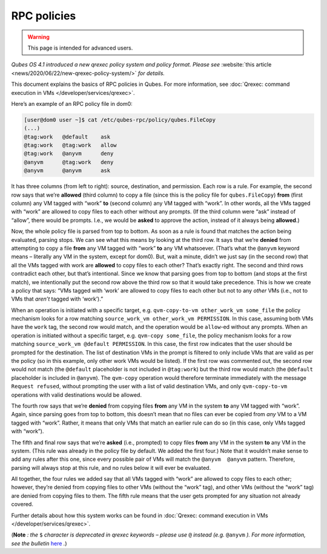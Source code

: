 ============
RPC policies
============

.. warning::

      This page is intended for advanced users.

*Qubes OS 4.1 introduced a new qrexec policy system and policy format. Please see* :website:`this article <news/2020/06/22/new-qrexec-policy-system/>` *for details.*

This document explains the basics of RPC policies in Qubes. For more information, see :doc:`Qrexec: command execution in VMs </developer/services/qrexec>`.

Here’s an example of an RPC policy file in dom0:

.. code:: bash

      [user@dom0 user ~]$ cat /etc/qubes-rpc/policy/qubes.FileCopy
      (...)
      @tag:work   @default    ask
      @tag:work   @tag:work   allow
      @tag:work   @anyvm      deny
      @anyvm      @tag:work   deny
      @anyvm      @anyvm      ask



It has three columns (from left to right): source, destination, and permission. Each row is a rule. For example, the second row says that we’re **allowed** (third column) to copy a file (since this is the policy file for ``qubes.FileCopy``) **from** (first column) any VM tagged with “work” **to** (second column) any VM tagged with “work”. In other words, all the VMs tagged with “work” are allowed to copy files to each other without any prompts. (If the third column were “ask” instead of “allow”, there would be prompts. I.e., we would be **asked** to approve the action, instead of it always being **allowed**.)

Now, the whole policy file is parsed from top to bottom. As soon as a rule is found that matches the action being evaluated, parsing stops. We can see what this means by looking at the third row. It says that we’re **denied** from attempting to copy a file **from** any VM tagged with “work” **to** any VM whatsoever. (That’s what the ``@anyvm`` keyword means – literally any VM in the system, except for dom0). But, wait a minute, didn’t we just say (in the second row) that all the VMs tagged with work are **allowed** to copy files to each other? That’s exactly right. The second and third rows contradict each other, but that’s intentional. Since we know that parsing goes from top to bottom (and stops at the first match), we intentionally put the second row above the third row so that it would take precedence. This is how we create a policy that says: “VMs tagged with ‘work’ are allowed to copy files to each other but not to any *other* VMs (i.e., not to VMs that *aren’t* tagged with ‘work’).”

When an operation is initiated with a specific target, e.g. ``qvm-copy-to-vm other_work_vm some_file`` the policy mechanism looks for a row matching ``source_work_vm other_work_vm PERMISSION``. In this case, assuming both VMs have the ``work`` tag, the second row would match, and the operation would be ``allow``-ed without any prompts. When an operation is initiated without a specific target, e.g. ``qvm-copy some_file``, the policy mechanism looks for a row matching ``source_work_vm @default PERMISSION``. In this case, the first row indicates that the user should be prompted for the destination. The list of destination VMs in the prompt is filtered to only include VMs that are valid as per the policy (so in this example, only other work VMs would be listed). If the first row was commented out, the second row would not match (the ``@default`` placeholder is not included in ``@tag:work``) but the third row would match (the ``@default`` placeholder is included in ``@anyvm``). The ``qvm-copy`` operation would therefore terminate immediately with the message ``Request refused``, without prompting the user with a list of valid destination VMs, and only ``qvm-copy-to-vm`` operations with valid destinations would be allowed.

The fourth row says that we’re **denied** from copying files **from** any VM in the system **to** any VM tagged with “work”. Again, since parsing goes from top to bottom, this doesn’t mean that no files can ever be copied from *any* VM to a VM tagged with “work”. Rather, it means that only VMs that match an earlier rule can do so (in this case, only VMs tagged with “work”).

The fifth and final row says that we’re **asked** (i.e., prompted) to copy files **from** any VM in the system **to** any VM in the system. (This rule was already in the policy file by default. We added the first four.) Note that it wouldn’t make sense to add any rules after this one, since every possible pair of VMs will match the ``@anyvm  @anyvm`` pattern. Therefore, parsing will always stop at this rule, and no rules below it will ever be evaluated.

All together, the four rules we added say that all VMs tagged with “work” are allowed to copy files to each other; however, they’re denied from copying files to other VMs (without the “work” tag), and other VMs (without the “work” tag) are denied from copying files to them. The fifth rule means that the user gets prompted for any situation not already covered.

Further details about how this system works can be found in :doc:`Qrexec: command execution in VMs </developer/services/qrexec>`.

(**Note** *: the* ``$`` *character is deprecated in qrexec keywords – please use* ``@`` *instead (e.g.* ``@anyvm`` *). For more information, see the bulletin* `here <https://github.com/QubesOS/qubes-secpack/blob/master/QSBs/qsb-038-2018.txt>`__ *.*)
